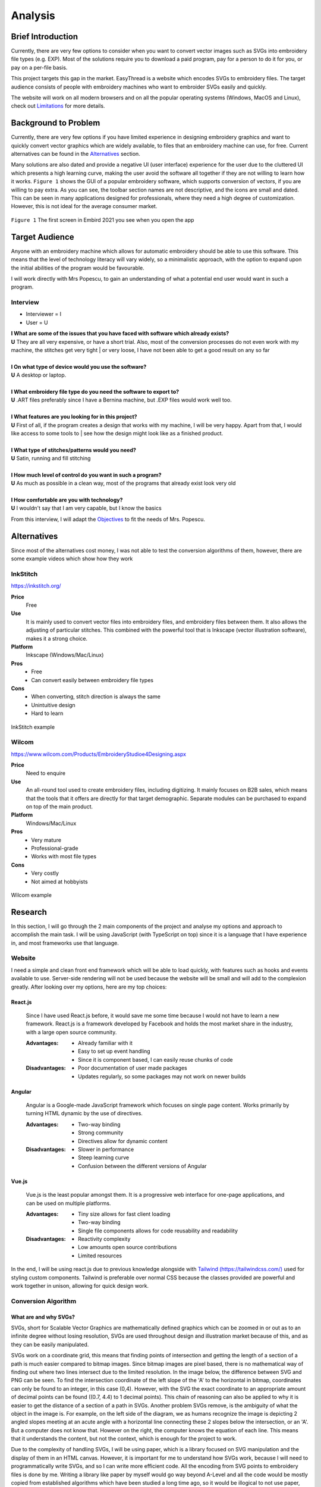 ########
Analysis
########

.. |br| raw:: html

   <br />

******************
Brief Introduction
******************

Currently, there are very few options to consider when you want to convert vector images such as SVGs into embroidery file types (e.g. EXP). Most of the solutions require you to download a paid program, pay for a person to do it for you, or pay on a per-file basis. 

This project targets this gap in the market. EasyThread is a website which encodes SVGs to embroidery files. The target audience consists of people with embroidery machines who want to embroider SVGs easily and quickly.

The website will work on all modern browsers and on all the popular operating systems (Windows, MacOS and Linux), check out `Limitations`_ for more details.

*********************
Background to Problem
*********************

Currently, there are very few options if you have limited experience in designing embroidery graphics and want to quickly convert vector graphics which are widely available, to files that an embroidery machine can use, for free. Current alternatives can be found in the `Alternatives`_ section.

Many solutions are also dated and provide a negative UI (user interface) experience for the user due to the cluttered UI which presents a high learning curve, making the user avoid the software all together if they are not willing to learn how it works. ``Figure 1`` shows the GUI of a popular embroidery software, which supports conversion of vectors, if you are willing to pay extra. As you can see, the toolbar section names are not descriptive, and the icons are small and dated. This can be seen in many applications designed for professionals, where they need a high degree of customization. However, this is not ideal for the average consumer market.


.. figure:: /_static/images/embird-GUI.png
    :alt: Bézier curve explanation
    :align: center
    :width: 100%

    ``Figure 1`` The first screen in Embird 2021 you see when you open the app

***************
Target Audience
***************

Anyone with an embroidery machine which allows for automatic embroidery should be able to use this software. This means that the level of technology literacy will vary widely, so a minimalistic approach, with the option to expand upon the initial abilities of the program would be favourable.

I will work directly with Mrs Popescu, to gain an understanding of what a potential end user would want in such a program.

Interview
=========

* Interviewer = I
* User = U

| **I What are some of the issues that you have faced with software which already exists?**
| **U** They are all very expensive, or have a short trial. Also, most of the conversion processes do not even work with my machine, the stitches get very tight | or very loose, I have not been able to get a good result on any so far
| 
| **I On what type of device would you use the software?**
| **U** A desktop or laptop.
| 
| **I What embroidery file type do you need the software to export to?**
| **U** .ART files preferably since I have a Bernina machine, but .EXP files would work well too.
| 
| **I What features are you looking for in this project?**
| **U** First of all, if the program creates a design that works with my machine, I will be very happy. Apart from that, I would like access to some tools to | see how the design might look like as a finished product.
| 
| **I What type of stitches/patterns would you need?**
| **U** Satin, running and fill stitching
| 
| **I How much level of control do you want in such a program?**
| **U** As much as possible in a clean way, most of the programs that already exist look very old
| 
| **I How comfortable are you with technology?**
| **U** I wouldn't say that I am very capable, but I know the basics


From this interview, I will adapt the `Objectives`_ to fit the needs of Mrs. Popescu.


************
Alternatives
************

Since most of the alternatives cost money, I was not able to test the conversion algorithms of them, however, there are some example videos which show how they work 

InkStitch
=========

https://inkstitch.org/

**Price** 
	Free
**Use** 
	It is mainly used to convert vector files into embroidery files, and embroidery files between them. It also allows the adjusting of particular stitches. This combined with the powerful tool that is Inkscape (vector illustration software), makes it a strong choice. 
**Platform** 
	Inkscape (Windows/Mac/Linux)
**Pros**
	* Free
	* Can convert easily between embroidery file types
**Cons**
	* When converting, stitch direction is always the same
	* Unintuitive design
	* Hard to learn

.. figure:: /_static/images/inkstitch_conversion_example.jpg
    :alt: inkstitch conversion example
    :align: center
    :width: 50%

    InkStitch example


Wilcom
======

https://www.wilcom.com/Products/EmbroideryStudioe4Designing.aspx

**Price**
	Need to enquire
**Use** 
	An all-round tool used to create embroidery files, including digitizing. It mainly focuses on B2B sales, which means that the tools that it offers are directly for that target demographic. Separate modules can be purchased to expand on top of the main product.
**Platform** 
	Windows/Mac/Linux
**Pros**
	* Very mature
	* Professional-grade
	* Works with most file types
**Cons**
	* Very costly
	* Not aimed at hobbyists 

.. figure:: /_static/images/wilcom_conversion_example.png
    :alt: Wilcom conversion example
    :align: center
    :width: 50%

    Wilcom example

********
Research
********

In this section, I will go through the 2 main components of the project and analyse my options and approach to accomplish the main task. I will be using JavaScript (with TypeScript on top) since it is a language that I have experience in, and most frameworks use that language.

Website
=======

I need a simple and clean front end framework which will be able to load quickly, with features such as hooks and events available to use. Server-side rendering will not be used because the website will be small and will add to the complexion greatly. After looking over my options, here are my top choices:

React.js
^^^^^^^^

    Since I have used React.js before, it would save me some time because I would not have to learn a new framework. React.js is a framework developed by Facebook and holds the most market share in the industry, with a large open source community.

    :Advantages: 
        * Already familiar with it
        * Easy to set up event handling
        * Since it is component based, I can easily reuse chunks of code

    :Disadvantages:
        * Poor documentation of user made packages
        * Updates regularly, so some packages may not work on newer builds

Angular
^^^^^^^

    Angular is a Google-made JavaScript framework which focuses on single page content. Works primarily by turning HTML dynamic by the use of directives.

    :Advantages: 
        * Two-way binding
        * Strong community
        * Directives allow for dynamic content

    :Disadvantages:
        * Slower in performance 
        * Steep learning curve 
        * Confusion between the different versions of Angular

Vue.js
^^^^^^

    Vue.js is the least popular amongst them. It is a progressive web interface for one-page applications, and can be used on multiple platforms.

    :Advantages: 
        * Tiny size allows for fast client loading 
        * Two-way binding
        * Single file components allows for code reusability and readability

    :Disadvantages:
        * Reactivity complexity 
        * Low amounts open source contributions
        * Limited resources

In the end, I will be using react.js due to previous knowledge alongside with `Tailwind (https://tailwindcss.com/) <https://tailwindcss.com/>`_ used for styling custom components. Tailwind is preferable over normal CSS because the classes provided are powerful and work together in unison, allowing for quick design work.


Conversion Algorithm
====================

What are and why SVGs?
^^^^^^^^^^^^^^^^^^^^^^

SVGs, short for Scalable Vector Graphics are mathematically defined graphics which can be zoomed in or out as to an infinite degree without losing resolution, SVGs are used throughout design and illustration market because of this, and as they can be easily manipulated. 

SVGs work on a coordinate grid, this means that finding points of intersection and getting the length of a section of a path is much easier compared to bitmap images. Since bitmap images are pixel based, there is no mathematical way of finding out where two lines intersect due to the limited resolution. In the image below, the difference between SVG and PNG can be seen. To find the intersection coordinate of the left slope of the 'A' to the horizontal in bitmap, coordinates can only be found to an integer, in this case (0,4). However, with the SVG the exact coordinate to an appropriate amount of decimal points can be found ((0.7, 4.4) to 1 decimal points). This chain of reasoning can also be applied to why it is easier to get the distance of a section of a path in SVGs. Another problem SVGs remove, is the ambiguity of what the object in the image is. For example, on the left side of the diagram, we as humans recognize the image is depicting 2 angled slopes meeting at an acute angle with a horizontal line connecting these 2 slopes below the intersection, or an 'A'. But a computer does not know that. However on the right, the computer knows the equation of each line. This means that it understands the content, but not the context, which is enough for the project to work.

Due to the complexity of handling SVGs, I will be using paper, which is a library focused on SVG manipulation and the display of them in an HTML canvas. However, it is important for me to understand how SVGs work, because I will need to programmatically write SVGs, and so I can write more efficient code. All the encoding from SVG points to embroidery files is done by me. Writing a library like paper by myself would go way beyond A-Level and all the code would be mostly copied from established algorithms which have been studied a long time ago, so it would be illogical to not use paper, this allows me to focus on encoding algorithms. Despite

.. figure:: /_static/images/bitmap-vs-svg.png
    :alt: bitmap vs png diagram
    :align: center
    :width: 70%

    credit: https://commons.wikimedia.org/wiki/File:Bitmap_vs_vector.svg

SVGs are written in XML, and each object in the graphic is a separate element in the XML 
with a corresponding tag. Tags are used to indicate what type of shape is the object being shown. Some examples include:

* ``circle`` defines a circle
* ``ellipse`` defines an ellipse
* ``g`` groups multiple objects together
* ``line`` defines a straight line
* ``path`` generic element to define a shape, any shape can be defined as a path
* ``polygon`` a closed shape made up of straight segments
* ``polyline`` defines a line made up of multiple straight segments
* ``rect`` defines a rectangle

This limited list of tags will be encountered throughout the project, the full list of tags can be found `here (https://developer.mozilla.org/en-US/docs/Web/SVG/Element) <https://developer.mozilla.org/en-US/docs/Web/SVG/Element>`_. Attributes are used to describe how each element is to be displayed. Since elements differ, each tag has specific `attributes (https://developer.mozilla.org/en-US/docs/Web/SVG/Attribute) <https://developer.mozilla.org/en-US/docs/Web/SVG/Attribute>`_. However, here are some universal attributes which conversion process will be using:

* ``fill`` defines the colour inside the shape
* ``stroke`` defines the colour of the perimeter of the shape
* ``stroke-width`` defines the width of the perimeter of the shape

Since XML is made to be parsed, the shapes in the file can easily be interpreted and worked on individually.

To simplify the problem, all shapes will be converted to paths to prevent writing code for intersections between themselves. Paths are described as a list of commands which are followed by a set amount of parameters. Each command comes in 2 variants, as an uppercase which specifies absolute positioning and lower case letter which uses relative positioning. There are 4 types of commands, but we will only be using the main 3. 

Path commands
^^^^^^^^^^^^^

Movement
--------

The 'Move' command tells the computer where to move to without drawing.

:Definition: ``M x y`` or ``m dx dy``
:Example: ``M 10 10`` moves to the coordinate (10,10) 

Lines
-----

'Line' is used to draw straight lines, it is defined by an end point. It can be abbreviated to vertical (V) and horizontal (H).

:Definition: ``L x y`` or ``l dx dy``
:Definition (horizontal): ``H x`` or ``h dx``
:Definition (vertical): ``V y`` or ``v dy`` 
:Example: ``L 10 10`` draws a line to (10,10) | ``v 20`` draws a vertical line 20 units high from the start point

Curves
------

'Curves' are used for curvatures. SVGs use Bézier curves with 1 or 2 anchors, which take a value of *t* (0 <= *t* <= 1). Bézier curves are a parametric way of describing curves, defined by the start and end point and the anchors. Say that there is a Bézier curve with 1 anchor. First, lines are created from the start point to the anchor, and from the anchor to the end point. *t* starts at 0 and increments to 1. 2 points are obtained by using a :term:`lerp<Lerp>` function on each of the lines, using *t* as the lerp percent. From these 2 points, a new line is created. The final point is obtained from the composite line by lerping on that line, again using *t* as the lerp percent. As *t* is increased little by little, a smooth curve is obtained from the final points. The diagram below explains this. If the Bézier instead has 2 anchors, the step of getting a new line from lerping across 2 lines is repeated, this means that all quadratic (1 anchor) Bézier curves can be defined as cubics (2 anchors), and can be more complex than quadratics.

:Definition (quadratic): ``Q x1 y1 x y`` or ``q dx1 dy1 dx dy``
:Definition (cubic): ``C x1 y1 x2 y2 x y`` or ``c dx1 dy1 dx2 dy2 dx dy``
:Example: ``q 3 9 4 10`` draws a quadratic Bézier curve with an end point ``(4, 10)`` units away from the start, with an anchor ``(3, 9)`` units away from the start

.. figure:: /_static/images/bezier-diagram.png
    :alt: Bézier curve explanation
    :align: center
    :width: 50%

    Bézier curve explanation

Math Behind Paths
^^^^^^^^^^^^^^^^^

Distance of a Path
------------------

To find the length of a linear path, it is easy. The formula ``s = ((X1-X0)^2 - (Y1-Y0)^2)^0.5`` can be used to get the distance between point ``P0 (X0, Y0)`` and ``P1 (X1, Y1)``.

However, for quadratic Bézier curves or Nth Bézier curves, it is resource intensive and complex. The 2 main methods used are:

#. Numerical Quadrature
	The more popular out of the 2, numerical quadrature refers to any numerical method of approximating a definite integral, in our case, a Bézier curve. Arc length parameterization is one such method, which divides the curve ``N`` times, which gives ``N + 1`` points. Then the distance between every 2 subsequent points can be found using the formula found above, to calculate the distance of a linear path. Then, all the lengths of the divisions are added together to get the total length of the path. A specific arc length can be calculated given a range of ``t`` values, where the subdivision occurs between the range. This method will yield a result much faster than the alternate method at the cost of accuracy, but accuracy to such a high degree is not needed for this project, so arc length parameterization will be used.

#. Definite Integration
	The alternate method used is definite integration of a curve, which is defined by a radical (Nth root of an expression) integral, which means that it is very hard to compute and most importantly, resource intensive. Only quadratic Bézier curves have a closed integral which limits this method only to them. The result from the integral can be found `here (https://gamedev.stackexchange.com/a/125321) <https://gamedev.stackexchange.com/a/125321>`_. At the cost of high computational complexity, the length of a quadratic Bézier can be found precisely, but the costs do not outweigh the benefits to use this method.

Intersections
-------------

Finding the point of intersection will be vital for the conversion to work as shown in `Encoding SVG Fills`_. The maths behind intersections are already established.

Since the equation of each path is known, substitution can be used, then the roots can be found of the combined equation. When dealing with linear equations, matrices can be used to find the solution of system of equations.

However, to find the intersections of Bézier curves is more complex as they can be either quadratic or cubic. Bézier curves can be described in the standard form ``y = ax^2 + bx + c`` as ``B(t) = (1-t)^2P0 + 2(1-t)tP1 + t^2P2 , 0 <= t <= 1``, where ``P0`` is the starting point, ``P1`` is the anchor, and ``P2`` is the end point. Quadratic equations can be solved using the following formula:

Assuming the quadratic ``y = ax^2 + bx + c``.

The amount of roots the equation has by using ``b^2-4ac``. If the result is more than 1, it has 2 solutions. It has 1 solution if it equals 0, and none if it equals less than 0.

The solution of ``x`` as the roots can be found using ``x = 0.5(b += (b^2 - 4ac)^0.5)``. The ``y`` component can then be found by substituting the solution back into the equation.

For cubics, the general formula is much more complex and can be found `here (https://math.vanderbilt.edu/schectex/courses/cubic/) <https://math.vanderbilt.edu/schectex/courses/cubic/>`_. But, the same principal is applied.


To gain an understanding on how embroidery files are made, `Embird (https://www.embird.net/) <https://www.embird.net/>`_ was used to view an example file and analyse it.

.. figure:: /_static/images/squirrel-3D.png
    :alt: squirrel 3D render
    :align: center
    :width: 70%

    ``Figure 1`` 3D render of squirrel.dst 

.. figure:: /_static/images/squirrel-Stitches.png
    :alt: squirrel stitch render
    :align: center
    :width: 70%

    ``Figure 2`` stitches in squirrel.dst 

.. figure:: /_static/images/squirrel-density.png
    :alt: squirrel density render
    :align: center
    :width: 70%

    ``Figure 3`` Denisty map of squirrel.dst 

Encoding SVGs to Embroidery
^^^^^^^^^^^^^^^^^^^^^^^^^^^

SVG fills
---------

Blocks of :term:`stitches<Stitch>` are more or less aligned to the normal at which the thread hits the block in ``Figure 1`` and ``Figure 2``. For implementation, the average normal will be taken of the :term:`SVG` path on one side from the start to the further point away, to get the equation of the threads that will be used to fill the block with in a diagonal pattern. Finally, the end and start of the next diagonal will be connected to form a block of stitches. This can be seen below in ``Figure 4``.

.. figure:: /_static/images/simple-fill-diagram.png
    :alt: simple fill diagram
    :align: center
    :width: 60%

    ``Figure 4`` SVG fill steps

However, this method does not work if during the 2nd step, there are more than 2 solutions to the line intersecting with the path. There are multiple approaches to this problem, them being:,

#.  Branch out and carry out the same method in each branch, then do a :term:`jump stitch<Jump stitch>` to the other branch. 
#.  Create gutters (slicing using multiple parallel equidistant lines) in the shape to create an eulerian graph, then visit each edge.
#. Or, create an eulorian graph given the intersection points, then generate an eulorian cycle.

The first 2 methods can be seen below in ``Figure 5``.

.. figure:: /_static/images/complex-fill-diagram.png
    :alt: complex fill diagram
    :align: center
    :width: 60%

    ``Figure 5`` SVG fill steps in concave shapes

For the last method, to create a :term:`eulerian graph<Eulerian graph>` all vertices in a graph must be even (even number of edges connecting to it). And from that, a :term:`eulerian circuit<Eulerian circuit>` can be created using Hierholzer's algorithm. After guttering, all vertices will have an odd degree of edges (gutter edge, and 2 edges to the adjacent points on the outline of the shape), to make them all even, edges can be added between every other outline connection, following this, all vertices will either have 2 or 4 edges, allowing for an eulerian circuit. This can be seen in ``Figure 6``.

.. figure:: /_static/images/graph_diagram.png
    :alt: example of constructed graph
    :align: center
    :width: 60%

    ``Figure 6`` example of constructed graph

Since there is ambiguity in how to achieve a good result with the first 2 methods, the third method will be used, where the main challenge will be to create the gutter lines and generate the graph using the intersections of the gutter lines.

SVG strokes
-----------

The stroke of an SVG path will be easier to encode. After a certain stroke width, the algorithm should encode a satin stitch to give the outline a width, otherwise a running stitch should be used.

Running Stitch
""""""""""""""

To achieve a running stitch, the path can be sampled at set intervals in order from start to finish.

Satin Stitch
""""""""""""

For satin stitches (zigzag along a path), the normal of the path can be sampled at a dense rate, much like a running stitch. The normal is then stored as a unit vector. From that vector, 2 are created:

#. `Normal * stroke_width/2`
#. `-Normal * stroke_width/2`

Each of the vector is then added to the point at which the normal was sampled to create 2 points. The first point is connected to the second point, while the second point is connected to the first point of the next sample. This can be seen in `Figure 7`.

.. figure:: /_static/images/satin_path.png
    :alt: satin path explanation
    :align: center
    :width: 60%

    ``Figure 7`` satin path explanation

**********
Objectives
**********

The objectives are split in 3 main parts of the project, as each of the sections will be contained in separate frameworks. The parts are: 

#. Website
#. Conversion algorithm

The following objectives act as a checklist for what the final program should be able to accomplish, with extension objectives in *italics*.

Website
=======
#. The user should be able to upload SVG files.
#. A canvas should cover the majority of the webpage.
	#. Movement of graphics in the canvas should be facilitated by dragging in the canvas.
	#. Zooming should be allowed if mouse wheel scrolling while the mouse is in the canvas.
	#. The user should be able to select items in a graphic by left-clicking the item. All other selections should be removed.
	#. If the user selects another item while holding control, the other selections should not disappear.
	#. If the user left-clicks nothing, all selections should be removed.
	#. Selections should be displayed using an outline around the item selected.
	#. *Directional rulers should be shown at the top and left side to give an idea to the user how large the graphic is.*
#. A side panel on the right-hand side should be shown, displaying colour information
	#. In the panel, the user should be able to navigate a list of DMC (thread colours) threads.
	#. Given a colour is selected, the user should be able to change the colour of the selected item's fill or stroke. 
	#. Given the user presses a labelled button, the user should be able to normalize all the colours in the graphic to DMC (set of thread colours from a manufacturer) colours.
#. A toolbar at the top should be shown, where the user can run operations.
	#. The toolbar should be similar to existing programs such as Google Docs or Microsoft Word, so that users can navigate the program easily.
	#. All items in this toolbar should always be visible.
	#. If the user types in the filename input, the filename should change throughout to the user specified name.
	#. Dropdowns should open when clicking on the menu buttons, which are:
		#. The 'File' dropdown should show a menu of items which associate to the graphic that the user is working on, or will be. This includes saving and opening files.
		#. The 'Edit' dropdown should show a menu of items which associate to the current graphic.
		#. The 'View' dropdown should show a menu of items which associate to how the graphic is displayed in the canvas.
	#. Below the dropdown, multiple buttons and inputs should be shown which change how the graphic is displayed, or that change attributes of the graphic.
		#. Buttons should be shown that undo or redo the graphic when pressed.
		#. Inputs should be shown that change the dimensions of the graphic when submitted.
		#. Buttons should be shown that change how the canvas looks when pressed.
		#. A button which is different from the other in the toolbar should be shown only when the graphic has not been converted yet, that converts the graphic to an embroidery graphic.
		#. A settings button which opens a list of inputs in a dropdown should be shown which changes how the conversion process behaves
	#. The user should be able to save any graphic displayed to their local device in whatever state it is in the conversion process (SVG or embroidery), given they click the descriptive buttons.
	#. The user should be able to open any SVG graphic, such that it can be used in the conversion process.
#. The size of the icons and text should be big enough that all users can see them clearly, while preventing overflow.
#. The website should run smoothly (>30fps) with little to no stuttering while dragging a 500kb sized graphic around, when using most computers. 
#. The website should load in under half a second on a good connection.
#. The website should be able to display all elements of it and be functional, on all screens with a viewport 800x1024 or higher (standard tablet size).
#. *The website should work well on touch based devices.*
#. *Tooltips should be shown on some elements, such as buttons after hovering over them after a short while, to show a descriptive message about what the element does.*


Conversion algorithm
====================
#. The conversion should output an .exp file.
#. A Conversion should be able to take place from SVG files to embroidery file types.
	#. The stroke of an SVG path (given it has one) should be converted to a set of points resembling a satin stitch or running stitch, with the result being affected by the stroke width of the path.
	#. The fill of the SVG path (given it has one) should be filled such that when embroidered, the fabric below should be hard to be seen.
	#. The colour of the stitch should be determined by the SVG path attribute, with the colours of different paths within the SVG file being done first to avoid the number of times the user has to switch the threads on the embroidery machine.
	#. The options given to the user should affect the conversion, for example, a shorter stitch length should result in a more accurate conversion.
	#. *Given the user said so, flatten the SVG, so there are no underlying paths. This can prevent too many threads being on top of each other.*
#. The converted file should be able to be saved as SVG (preview of the conversion).
#. Conversion from any step to another must resemble the original input.
#. Conversion should take a reasonable amount of time, around 30 seconds for a 100 mm by 100 mm graphic.

***********
Limitations
***********

Since the website will contain a lot of information, only medium to large screens should be able to view the webpage (>= 800x650 viewport). If the viewport of the device does not suffice the requirement, another webpage should be shown that prompts the user to use another device. The website should be able to run on most devices at least 5 years old, because of this, the website must match all the objectives on my 6-year-old laptop with the tech specs given below. Also, it should be accessible to anyone who knows how to use a browser. Most of my user base will be artists and people who are not as computer-literate, so the website should be familiar to other tools that they might have used before, such as Illustrator, Google Docs or Microsoft PowerPoint.

* CPU: Intel i5-6200U 
* RAM: 8GB

Other secondary limitations include:

* Time schedule - The project must be finished by March 4th, 2022
* Knowledge - The project must not be too complicated such that I can not complete it due to complexity, even with additional learning.